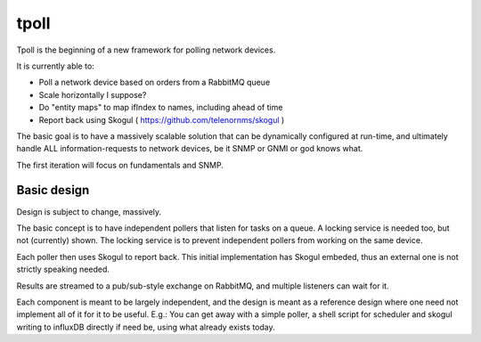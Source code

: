 tpoll
=====

Tpoll is the beginning of a new framework for polling network devices.

It is currently able to:

- Poll a network device based on orders from a RabbitMQ queue
- Scale horizontally I suppose?
- Do "entity maps" to map ifIndex to names, including ahead of time
- Report back using Skogul ( https://github.com/telenornms/skogul )

The basic goal is to have a massively scalable solution that can be
dynamically configured at run-time, and ultimately handle ALL
information-requests to network devices, be it SNMP or GNMI or god knows
what.

The first iteration will focus on fundamentals and SNMP.

Basic design
------------

Design is subject to change, massively.

.. image:: docs/pollng.drawio.png

The basic concept is to have independent pollers that listen for tasks on a
queue. A locking service is needed too, but not (currently) shown. The
locking service is to prevent independent pollers from working on the same
device.

Each poller then uses Skogul to report back. This initial implementation
has Skogul embeded, thus an external one is not strictly speaking needed.

Results are streamed to a pub/sub-style exchange on RabbitMQ, and multiple
listeners can wait for it.

Each component is meant to be largely independent, and the design is meant
as a reference design where one need not implement all of it for it to be
useful. E.g.: You can get away with a simple poller, a shell script for
scheduler and skogul writing to influxDB directly if need be, using what
already exists today.
